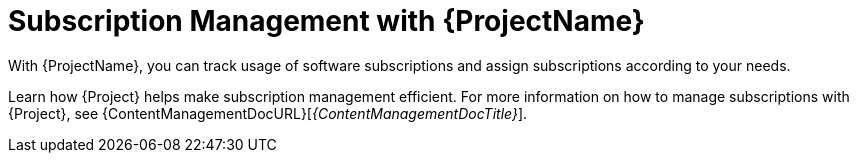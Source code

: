 [id="Subscription-Management-with-{ProjectNameID}_{context}"]
= Subscription Management with {ProjectName}

With {ProjectName}, you can track usage of software subscriptions and assign subscriptions according to your needs.

Learn how {Project} helps make subscription management efficient.
For more information on how to manage subscriptions with {Project}, see {ContentManagementDocURL}[_{ContentManagementDocTitle}_].
